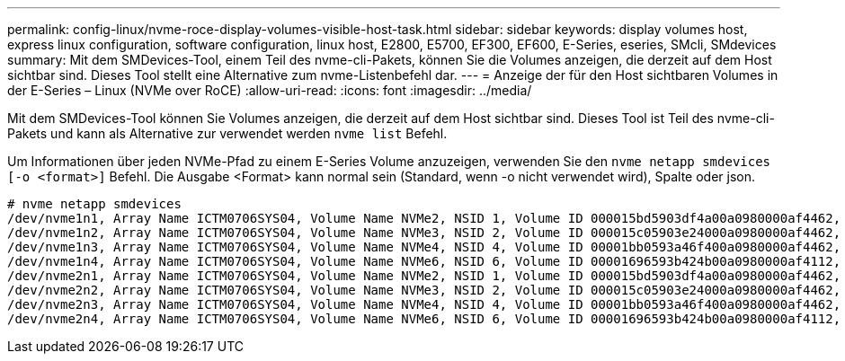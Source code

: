 ---
permalink: config-linux/nvme-roce-display-volumes-visible-host-task.html 
sidebar: sidebar 
keywords: display volumes host, express linux configuration, software configuration, linux host, E2800, E5700, EF300, EF600, E-Series, eseries, SMcli, SMdevices 
summary: Mit dem SMDevices-Tool, einem Teil des nvme-cli-Pakets, können Sie die Volumes anzeigen, die derzeit auf dem Host sichtbar sind. Dieses Tool stellt eine Alternative zum nvme-Listenbefehl dar. 
---
= Anzeige der für den Host sichtbaren Volumes in der E-Series – Linux (NVMe over RoCE)
:allow-uri-read: 
:icons: font
:imagesdir: ../media/


[role="lead"]
Mit dem SMDevices-Tool können Sie Volumes anzeigen, die derzeit auf dem Host sichtbar sind. Dieses Tool ist Teil des nvme-cli-Pakets und kann als Alternative zur verwendet werden `nvme list` Befehl.

Um Informationen über jeden NVMe-Pfad zu einem E-Series Volume anzuzeigen, verwenden Sie den `nvme netapp smdevices [-o <format>]` Befehl. Die Ausgabe <Format> kann normal sein (Standard, wenn -o nicht verwendet wird), Spalte oder json.

[listing]
----
# nvme netapp smdevices
/dev/nvme1n1, Array Name ICTM0706SYS04, Volume Name NVMe2, NSID 1, Volume ID 000015bd5903df4a00a0980000af4462, Controller A, Access State unknown, 2.15GB
/dev/nvme1n2, Array Name ICTM0706SYS04, Volume Name NVMe3, NSID 2, Volume ID 000015c05903e24000a0980000af4462, Controller A, Access State unknown, 2.15GB
/dev/nvme1n3, Array Name ICTM0706SYS04, Volume Name NVMe4, NSID 4, Volume ID 00001bb0593a46f400a0980000af4462, Controller A, Access State unknown, 2.15GB
/dev/nvme1n4, Array Name ICTM0706SYS04, Volume Name NVMe6, NSID 6, Volume ID 00001696593b424b00a0980000af4112, Controller A, Access State unknown, 2.15GB
/dev/nvme2n1, Array Name ICTM0706SYS04, Volume Name NVMe2, NSID 1, Volume ID 000015bd5903df4a00a0980000af4462, Controller B, Access State unknown, 2.15GB
/dev/nvme2n2, Array Name ICTM0706SYS04, Volume Name NVMe3, NSID 2, Volume ID 000015c05903e24000a0980000af4462, Controller B, Access State unknown, 2.15GB
/dev/nvme2n3, Array Name ICTM0706SYS04, Volume Name NVMe4, NSID 4, Volume ID 00001bb0593a46f400a0980000af4462, Controller B, Access State unknown, 2.15GB
/dev/nvme2n4, Array Name ICTM0706SYS04, Volume Name NVMe6, NSID 6, Volume ID 00001696593b424b00a0980000af4112, Controller B, Access State unknown, 2.15GB
----